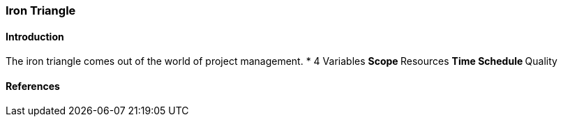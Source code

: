 === Iron Triangle

==== Introduction
The iron triangle comes out of the world of project management.
* 4 Variables
** Scope
** Resources
** Time Schedule
** Quality

==== References
 

